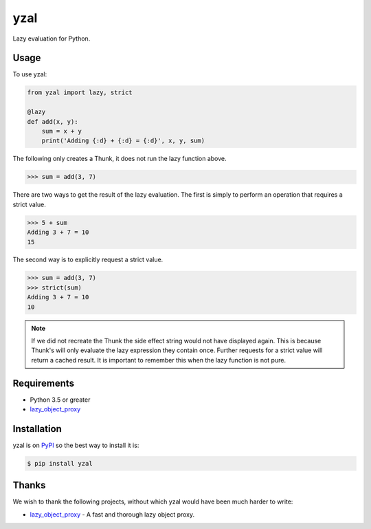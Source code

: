 yzal
====

Lazy evaluation for Python.

|build-status|
|coverage-status|

|version|
|supported-implementations|
|supported-versions|
|wheel|




Usage
-----

To use yzal:

.. code-block:: python

    from yzal import lazy, strict

    @lazy
    def add(x, y):
        sum = x + y
        print('Adding {:d} + {:d} = {:d}', x, y, sum)

The following only creates a Thunk, it does not run the lazy function above.

.. code-block:: python

    >>> sum = add(3, 7)

There are two ways to get the result of the lazy evaluation.  The first is
simply to perform an operation that requires a strict value.

.. code-block:: python

    >>> 5 + sum
    Adding 3 + 7 = 10
    15

The second way is to explicitly request a strict value.

.. code-block:: python

    >>> sum = add(3, 7)
    >>> strict(sum)
    Adding 3 + 7 = 10
    10

.. note::

    If we did not recreate the Thunk the side effect string would not have
    displayed again.  This is because Thunk's will only evaluate the lazy
    expression they contain once.  Further requests for a strict value will
    return a cached result.  It is important to remember this when the lazy
    function is not pure.


Requirements
------------

* Python 3.5 or greater
* lazy_object_proxy_


Installation
------------

yzal is on PyPI_ so the best way to install it is:

.. code-block:: text

    $ pip install yzal


Thanks
------

We wish to thank the following projects, without which yzal would have been
much harder to write:

* lazy_object_proxy_ - A fast and thorough lazy object proxy.


.. _lazy_object_proxy: https://python-lazy-object-proxy.readthedocs.io/en/latest/
.. _mypy: http://mypy-lang.org/
.. _PyPI: https://pypi.org/

.. |build-status| image:: https://travis-ci.com/ccarocean/yzal.svg?branch=master&style=flat
   :target: https://travis-ci.com/ccarocean/yzal
   :alt: Build status

.. |coverage-status| image:: http://codecov.io/gh/ccarocean/yzal/coverage.svg?branch=master
   :target: http://codecov.io/gh/ccarocean/yzal?branch=master
   :alt: Test coverage

.. |version| image:: https://img.shields.io/pypi/v/yzal.svg
    :alt: PyPI Package latest release
    :target: https://pypi.python.org/pypi/yzal

.. |wheel| image:: https://img.shields.io/pypi/wheel/yzal.svg
    :alt: PyPI Wheel
    :target: https://pypi.python.org/pypi/yzal

.. |supported-versions| image:: https://img.shields.io/pypi/pyversions/yzal.svg
    :alt: Supported versions
    :target: https://pypi.python.org/pypi/yzal

.. |supported-implementations| image:: https://img.shields.io/pypi/implementation/yzal.svg
    :alt: Supported implementations
    :target: https://pypi.python.org/pypi/yzal

